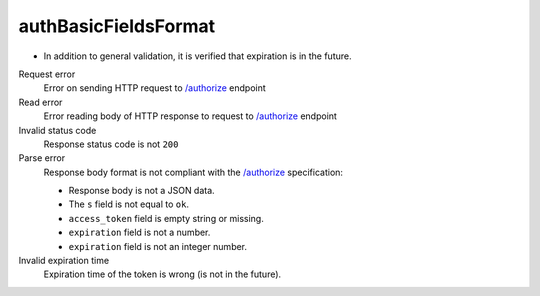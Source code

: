 .. links
.. _`/authorize`: https://www.tradingview.com/rest-api-spec/#operation/authorize

authBasicFieldsFormat
---------------------
.. Response format correctness test (`/authorize`_).

* In addition to general validation, it is verified that expiration is in the future.

Request error
  Error on sending HTTP request to `/authorize`_ endpoint

Read error
  Error reading body of HTTP response to request to `/authorize`_ endpoint

Invalid status code
  Response status code is not ``200``

Parse error
  Response body format is not compliant with the `/authorize`_ specification:

  * Response body is not a JSON data.
  * The ``s`` field is not equal to ``ok``.
  * ``access_token`` field is empty string or missing.
  * ``expiration`` field is not a number.
  * ``expiration`` field is not an integer number.

Invalid expiration time
  Expiration time of the token is wrong (is not in the future).